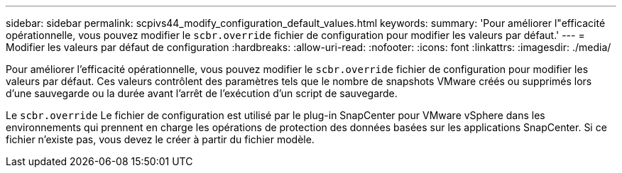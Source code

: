 ---
sidebar: sidebar 
permalink: scpivs44_modify_configuration_default_values.html 
keywords:  
summary: 'Pour améliorer l"efficacité opérationnelle, vous pouvez modifier le `scbr.override` fichier de configuration pour modifier les valeurs par défaut.' 
---
= Modifier les valeurs par défaut de configuration
:hardbreaks:
:allow-uri-read: 
:nofooter: 
:icons: font
:linkattrs: 
:imagesdir: ./media/


Pour améliorer l'efficacité opérationnelle, vous pouvez modifier le `scbr.override` fichier de configuration pour modifier les valeurs par défaut. Ces valeurs contrôlent des paramètres tels que le nombre de snapshots VMware créés ou supprimés lors d'une sauvegarde ou la durée avant l'arrêt de l'exécution d'un script de sauvegarde.

Le `scbr.override` Le fichier de configuration est utilisé par le plug-in SnapCenter pour VMware vSphere dans les environnements qui prennent en charge les opérations de protection des données basées sur les applications SnapCenter. Si ce fichier n'existe pas, vous devez le créer à partir du fichier modèle.
